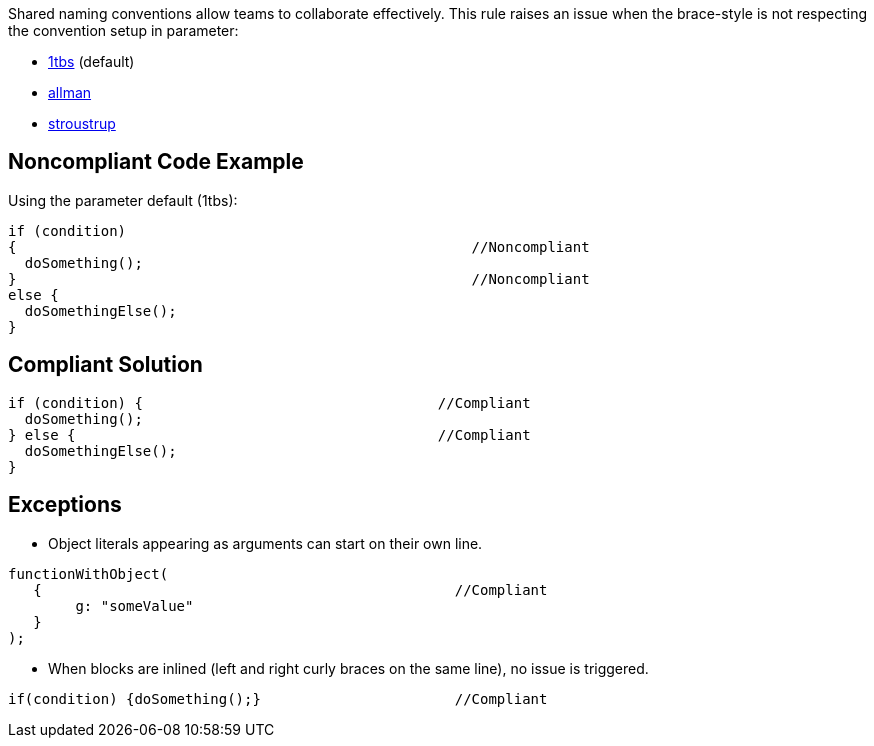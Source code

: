 Shared naming conventions allow teams to collaborate effectively. This rule raises an issue when the brace-style is not respecting the convention setup in parameter:

* https://en.wikipedia.org/wiki/Indentation_style#K&R_style[1tbs] (default)
* https://en.wikipedia.org/wiki/Indentation_style#Allman_style[allman]
* https://en.wikipedia.org/wiki/Indentation_style#Variant:_Stroustrup[stroustrup]

== Noncompliant Code Example

Using the parameter default (1tbs):

----
if (condition)
{                                                      //Noncompliant
  doSomething();
}                                                      //Noncompliant
else {                                             
  doSomethingElse();
}
----

== Compliant Solution

----
if (condition) {                                   //Compliant
  doSomething();
} else {                                           //Compliant
  doSomethingElse();
}
----

== Exceptions

* Object literals appearing as arguments can start on their own line.

----
functionWithObject(
   {                                                 //Compliant
        g: "someValue"
   }
);
----

* When blocks are inlined (left and right curly braces on the same line), no issue is triggered.

----
if(condition) {doSomething();}                       //Compliant
----

